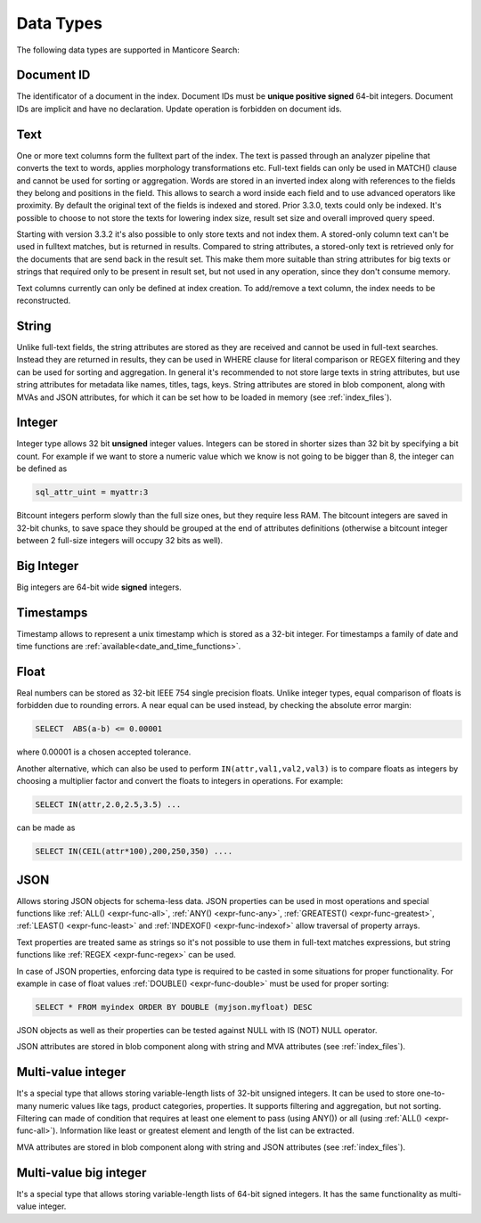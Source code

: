 .. _data_types:

Data Types
==========

The following data types are supported in Manticore Search:

Document ID
^^^^^^^^^^^

The identificator of a document in the index. Document IDs must be **unique positive signed** 64-bit integers. Document IDs are implicit and have no declaration. Update operation is forbidden on document ids.


Text
^^^^

One or more text columns form the fulltext part of the index.
The text is passed through an analyzer pipeline that converts the text to words, applies morphology transformations etc.
Full-text fields can only be used in MATCH() clause and cannot be used for sorting or aggregation.
Words are stored in an inverted index along with references to the fields they belong and positions in the field.
This allows to search a word inside each field and to use advanced operators like proximity.
By default the original text of the fields is  indexed and stored. Prior 3.3.0, texts could only be indexed.
It's possible to choose to not store the texts for lowering index size, result set size and overall improved query speed.

Starting with version 3.3.2 it's also possible to only store texts and not index them.
A stored-only column text can't be used in fulltext matches, but is returned in results.
Compared to string attributes, a stored-only text is retrieved only for the documents that are send back in the result set.
This make them more suitable than string attributes for big texts or strings that required only to be present in result set, but not used in any operation,
since they don't consume memory.

Text columns currently can only be defined at index creation. To add/remove a text column, the index needs to be reconstructed.

String
^^^^^^^

Unlike full-text fields, the string attributes are stored as they are received and cannot be used in full-text searches.
Instead they are returned in results, they can be used in WHERE clause for literal comparison or REGEX filtering  and they can be used for sorting and aggregation.
In general it's recommended to not store large texts in string attributes, but use string attributes for metadata like  names, titles, tags, keys.
String attributes are stored in blob component, along with MVAs and JSON attributes, for which it can be set how to be loaded in memory (see :ref:`index_files`).

Integer
^^^^^^^

Integer type allows 32 bit **unsigned** integer values. Integers can be stored in shorter sizes than 32 bit by specifying a bit count.
For example if we want to store a numeric value which we know is not going to be bigger than 8, the integer can be defined as

.. code-block:: none

   sql_attr_uint = myattr:3

Bitcount integers perform slowly than the full size ones, but they require less RAM.
The bitcount integers are saved in 32-bit chunks, to save space they should be grouped at the end of attributes definitions (otherwise a bitcount integer between 2 full-size integers will occupy 32 bits as well).


Big Integer
^^^^^^^^^^^

Big integers are 64-bit wide **signed** integers.

Timestamps
^^^^^^^^^^

Timestamp allows to represent a unix timestamp which is stored as a 32-bit integer. For timestamps a family of date and time functions are :ref:`available<date_and_time_functions>`.

Float
^^^^^

Real numbers can be stored as 32-bit IEEE 754 single precision floats. Unlike integer types, equal comparison of floats is forbidden due to rounding errors.
A near equal can be used instead, by checking the absolute error margin:

.. code-block:: none

   SELECT  ABS(a-b) <= 0.00001


where 0.00001 is a chosen accepted tolerance.

Another alternative, which can also be used to perform ``IN(attr,val1,val2,val3)`` is to compare floats as integers by choosing a multiplier factor and convert the floats to integers in operations.
For example:

.. code-block:: none

   SELECT IN(attr,2.0,2.5,3.5) ...


can be made as

.. code-block:: none

   SELECT IN(CEIL(attr*100),200,250,350) ....


JSON
^^^^

Allows storing JSON objects for schema-less data. JSON properties can be used in most operations and special functions like :ref:`ALL() <expr-func-all>`, :ref:`ANY() <expr-func-any>`, :ref:`GREATEST() <expr-func-greatest>`, :ref:`LEAST() <expr-func-least>` and :ref:`INDEXOF() <expr-func-indexof>` allow traversal of property arrays.

Text properties are treated same as strings so it's not possible to use them in full-text matches expressions, but string functions like :ref:`REGEX <expr-func-regex>` can be used.

In case of JSON properties, enforcing data type is required to be casted in some situations for proper functionality. For example in case of float values :ref:`DOUBLE() <expr-func-double>`  
must be used for proper sorting:

.. code-block:: none

   SELECT * FROM myindex ORDER BY DOUBLE (myjson.myfloat) DESC
   
JSON objects as well as their properties can be tested against NULL with IS (NOT) NULL operator.

JSON attributes are stored in blob component along with string and MVA attributes (see :ref:`index_files`).

Multi-value integer
^^^^^^^^^^^^^^^^^^^

It's a special type that allows storing variable-length lists of 32-bit unsigned integers. It can be used to store one-to-many numeric values like tags, product categories, properties.
It supports filtering and aggregation, but not sorting.  Filtering can made of condition that requires at least one element to pass (using ANY()) or all (using :ref:`ALL() <expr-func-all>`).
Information like least or greatest element and length of the list can be extracted.

MVA attributes are stored in blob component along with string and JSON attributes (see :ref:`index_files`).

Multi-value big integer
^^^^^^^^^^^^^^^^^^^^^^^

It's a special type that allows storing variable-length lists of 64-bit signed integers. It has the same functionality as multi-value integer.
